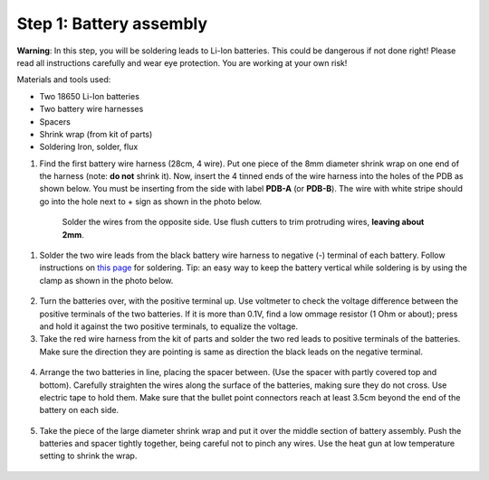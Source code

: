 Step 1: Battery assembly
==========================
**Warning**: In this step, you will be soldering leads to Li-Ion batteries.
This could be dangerous if not done right! Please read all instructions
carefully and wear eye protection. You are working at your own risk!

Materials and tools used:

* Two 18650 Li-Ion batteries

* Two battery  wire harnesses

* Spacers

* Shrink wrap (from kit of parts)

* Soldering Iron, solder, flux

1. Find the first battery wire harness (28cm, 4 wire). Put one piece of the
   8mm diameter shrink wrap on one end of the harness (note: **do not** shrink
   it). Now, insert the 4 tinned ends of the wire harness into the holes of the
   PDB as shown  below. You must be inserting from the side with label **PDB-A**
   (or **PDB-B**). The wire with white stripe should go into the hole next to +
   sign as shown in the photo below.

   .. figure:: images/battery1.jpg
      :alt: Soldering PDB
      :width: 70%

    Solder the wires from the opposite side. Use flush cutters to trim
    protruding wires, **leaving about 2mm**.


   .. figure:: images/battery2.jpg
      :alt: Soldering PDB
      :width: 70%



1. Solder the two wire leads from the black battery wire harness to negative (-)
   terminal of each battery. Follow instructions on `this page <https://oscarliang.com/solder-li-ion-battery-18650/>`__
   for soldering. Tip: an easy way to keep the battery vertical while soldering
   is by using the clamp as shown in the photo below.

.. figure:: images/battery-1.jpg
   :alt: Battery
   :width: 80%

.. figure:: images/battery-2.jpg
   :alt: Battery
   :width: 80%

2. Turn the batteries over, with the positive terminal up. Use voltmeter to
   check the voltage difference between the positive terminals of the two batteries.
   If it is more than 0.1V, find a low ommage resistor (1 Ohm or about);  press and hold
   it against the two positive terminals, to equalize the voltage.

3. Take the red wire harness from the kit of parts and solder the two red leads
   to positive terminals of the batteries. Make sure the direction they are
   pointing is same as direction the black leads on the negative terminal.

.. figure:: images/battery-3.jpg
   :alt: Battery
   :width: 80%

4. Arrange the two batteries in line, placing the spacer between. (Use the
   spacer with partly covered top and bottom). Carefully straighten the wires
   along the surface of the batteries, making sure they do not cross. Use electric
   tape to hold them. Make sure that the bullet point connectors reach  at least
   3.5cm beyond the end of the battery on each side.

.. figure:: images/battery-5.jpg
   :alt: Battery
   :width: 80%

5. Take the piece of the large diameter shrink wrap and put it over the middle
   section of battery assembly. Push the batteries and spacer tightly together,
   being careful not to pinch any wires. Use the heat gun at low temperature
   setting  to shrink the wrap.

.. figure:: images/battery-6.jpg
   :alt: Battery
   :width: 80%
